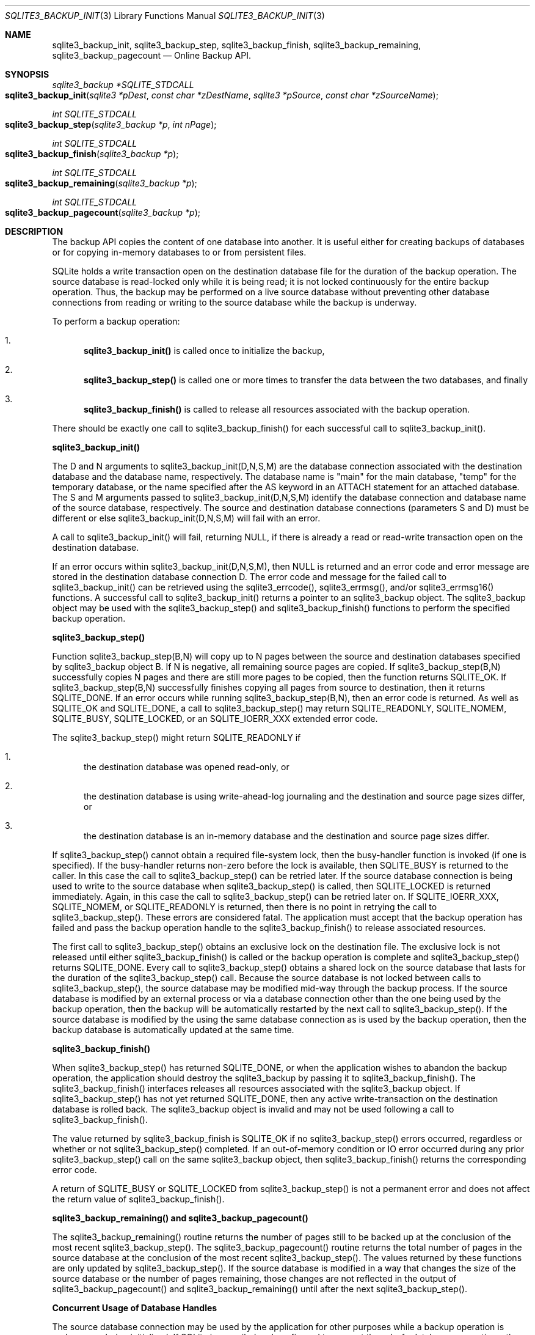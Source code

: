 .Dd December 18, 2016
.Dt SQLITE3_BACKUP_INIT 3
.Os
.Sh NAME
.Nm sqlite3_backup_init ,
.Nm sqlite3_backup_step ,
.Nm sqlite3_backup_finish ,
.Nm sqlite3_backup_remaining ,
.Nm sqlite3_backup_pagecount
.Nd Online Backup API.
.Sh SYNOPSIS
.Ft sqlite3_backup *SQLITE_STDCALL 
.Fo sqlite3_backup_init
.Fa "sqlite3 *pDest"
.Fa "const char *zDestName"
.Fa "sqlite3 *pSource"
.Fa "const char *zSourceName                "
.Fc
.Ft int SQLITE_STDCALL 
.Fo sqlite3_backup_step
.Fa "sqlite3_backup *p"
.Fa "int nPage"
.Fc
.Ft int SQLITE_STDCALL 
.Fo sqlite3_backup_finish
.Fa "sqlite3_backup *p"
.Fc
.Ft int SQLITE_STDCALL 
.Fo sqlite3_backup_remaining
.Fa "sqlite3_backup *p"
.Fc
.Ft int SQLITE_STDCALL 
.Fo sqlite3_backup_pagecount
.Fa "sqlite3_backup *p"
.Fc
.Sh DESCRIPTION
The backup API copies the content of one database into another.
It is useful either for creating backups of databases or for copying
in-memory databases to or from persistent files.
.Pp
SQLite holds a write transaction open on the destination database file
for the duration of the backup operation.
The source database is read-locked only while it is being read; it
is not locked continuously for the entire backup operation.
Thus, the backup may be performed on a live source database without
preventing other database connections from reading or writing to the
source database while the backup is underway.
.Pp
To perform a backup operation: 
.Bl -enum
.It
\fBsqlite3_backup_init()\fP is called once to initialize the backup, 
.It
\fBsqlite3_backup_step()\fP is called one or more times to transfer the data
between the two databases, and finally 
.It
\fBsqlite3_backup_finish()\fP is called to release all resources associated
with the backup operation.
.El
.Pp
There should be exactly one call to sqlite3_backup_finish() for each
successful call to sqlite3_backup_init().
.Pp
\fBsqlite3_backup_init()\fP 
.Pp
The D and N arguments to sqlite3_backup_init(D,N,S,M) are the database connection
associated with the destination database and the database name, respectively.
The database name is "main" for the main database, "temp" for the temporary
database, or the name specified after the AS keyword in an ATTACH
statement for an attached database.
The S and M arguments passed to sqlite3_backup_init(D,N,S,M) identify
the database connection and database name of the
source database, respectively.
The source and destination database connections
(parameters S and D) must be different or else sqlite3_backup_init(D,N,S,M)
will fail with an error.
.Pp
A call to sqlite3_backup_init() will fail, returning NULL, if there
is already a read or read-write transaction open on the destination
database.
.Pp
If an error occurs within sqlite3_backup_init(D,N,S,M), then NULL is
returned and an error code and error message are stored in the destination
database connection D.
The error code and message for the failed call to sqlite3_backup_init()
can be retrieved using the sqlite3_errcode(), sqlite3_errmsg(),
and/or sqlite3_errmsg16() functions.
A successful call to sqlite3_backup_init() returns a pointer to an
sqlite3_backup object.
The sqlite3_backup object may be used with the sqlite3_backup_step()
and sqlite3_backup_finish() functions to perform the specified backup
operation.
.Pp
\fBsqlite3_backup_step()\fP 
.Pp
Function sqlite3_backup_step(B,N) will copy up to N pages between the
source and destination databases specified by sqlite3_backup
object B.
If N is negative, all remaining source pages are copied.
If sqlite3_backup_step(B,N) successfully copies N pages and there are
still more pages to be copied, then the function returns SQLITE_OK.
If sqlite3_backup_step(B,N) successfully finishes copying all pages
from source to destination, then it returns SQLITE_DONE.
If an error occurs while running sqlite3_backup_step(B,N), then an
error code is returned.
As well as SQLITE_OK and SQLITE_DONE, a call to
sqlite3_backup_step() may return SQLITE_READONLY, SQLITE_NOMEM,
SQLITE_BUSY, SQLITE_LOCKED, or an  SQLITE_IOERR_XXX
extended error code.
.Pp
The sqlite3_backup_step() might return SQLITE_READONLY
if 
.Bl -enum
.It
the destination database was opened read-only, or 
.It
the destination database is using write-ahead-log journaling and the
destination and source page sizes differ, or 
.It
the destination database is an in-memory database and the destination
and source page sizes differ.
.El
.Pp
If sqlite3_backup_step() cannot obtain a required file-system lock,
then the  busy-handler function is invoked (if
one is specified).
If the busy-handler returns non-zero before the lock is available,
then SQLITE_BUSY is returned to the caller.
In this case the call to sqlite3_backup_step() can be retried later.
If the source database connection is being used
to write to the source database when sqlite3_backup_step() is called,
then SQLITE_LOCKED is returned immediately.
Again, in this case the call to sqlite3_backup_step() can be retried
later on.
If  SQLITE_IOERR_XXX, SQLITE_NOMEM, or
SQLITE_READONLY is returned, then there is no point
in retrying the call to sqlite3_backup_step().
These errors are considered fatal.
The application must accept that the backup operation has failed and
pass the backup operation handle to the sqlite3_backup_finish() to
release associated resources.
.Pp
The first call to sqlite3_backup_step() obtains an exclusive lock on
the destination file.
The exclusive lock is not released until either sqlite3_backup_finish()
is called or the backup operation is complete and sqlite3_backup_step()
returns SQLITE_DONE.
Every call to sqlite3_backup_step() obtains a shared lock
on the source database that lasts for the duration of the sqlite3_backup_step()
call.
Because the source database is not locked between calls to sqlite3_backup_step(),
the source database may be modified mid-way through the backup process.
If the source database is modified by an external process or via a
database connection other than the one being used by the backup operation,
then the backup will be automatically restarted by the next call to
sqlite3_backup_step().
If the source database is modified by the using the same database connection
as is used by the backup operation, then the backup database is automatically
updated at the same time.
.Pp
\fBsqlite3_backup_finish()\fP 
.Pp
When sqlite3_backup_step() has returned SQLITE_DONE, or
when the application wishes to abandon the backup operation, the application
should destroy the sqlite3_backup by passing it to sqlite3_backup_finish().
The sqlite3_backup_finish() interfaces releases all resources associated
with the sqlite3_backup object.
If sqlite3_backup_step() has not yet returned SQLITE_DONE,
then any active write-transaction on the destination database is rolled
back.
The sqlite3_backup object is invalid and may not be used
following a call to sqlite3_backup_finish().
.Pp
The value returned by sqlite3_backup_finish is SQLITE_OK if
no sqlite3_backup_step() errors occurred, regardless or whether or
not sqlite3_backup_step() completed.
If an out-of-memory condition or IO error occurred during any prior
sqlite3_backup_step() call on the same sqlite3_backup
object, then sqlite3_backup_finish() returns the corresponding error code.
.Pp
A return of SQLITE_BUSY or SQLITE_LOCKED from
sqlite3_backup_step() is not a permanent error and does not affect
the return value of sqlite3_backup_finish().
.Pp
\fBsqlite3_backup_remaining() and sqlite3_backup_pagecount()\fP 
.Pp
The sqlite3_backup_remaining() routine returns the number of pages
still to be backed up at the conclusion of the most recent sqlite3_backup_step().
The sqlite3_backup_pagecount() routine returns the total number of
pages in the source database at the conclusion of the most recent sqlite3_backup_step().
The values returned by these functions are only updated by sqlite3_backup_step().
If the source database is modified in a way that changes the size of
the source database or the number of pages remaining, those changes
are not reflected in the output of sqlite3_backup_pagecount() and sqlite3_backup_remaining()
until after the next sqlite3_backup_step().
.Pp
\fBConcurrent Usage of Database Handles\fP 
.Pp
The source database connection may be used by the
application for other purposes while a backup operation is underway
or being initialized.
If SQLite is compiled and configured to support threadsafe database
connections, then the source database connection may be used concurrently
from within other threads.
.Pp
However, the application must guarantee that the destination database connection
is not passed to any other API (by any thread) after sqlite3_backup_init()
is called and before the corresponding call to sqlite3_backup_finish().
SQLite does not currently check to see if the application incorrectly
accesses the destination database connection and
so no error code is reported, but the operations may malfunction nevertheless.
Use of the destination database connection while a backup is in progress
might also also cause a mutex deadlock.
.Pp
If running in shared cache mode, the application must
guarantee that the shared cache used by the destination database is
not accessed while the backup is running.
In practice this means that the application must guarantee that the
disk file being backed up to is not accessed by any connection within
the process, not just the specific connection that was passed to sqlite3_backup_init().
.Pp
The sqlite3_backup object itself is partially threadsafe.
Multiple threads may safely make multiple concurrent calls to sqlite3_backup_step().
However, the sqlite3_backup_remaining() and sqlite3_backup_pagecount()
APIs are not strictly speaking threadsafe.
If they are invoked at the same time as another thread is invoking
sqlite3_backup_step() it is possible that they return invalid values.
.Sh SEE ALSO
.Xr sqlite3 3 ,
.Xr sqlite3_backup 3 ,
.Xr sqlite3_busy_handler 3 ,
.Xr sqlite3_errcode 3 ,
.Xr SQLITE_OK 3 ,
.Xr SQLITE_IOERR_READ 3 ,
.Xr SQLITE_OK 3
